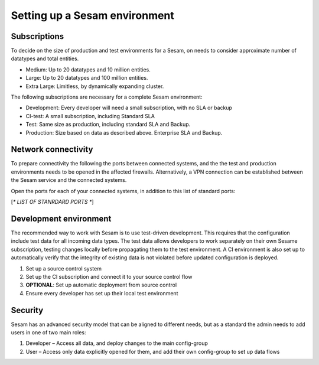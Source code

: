 Setting up a Sesam environment
==============================

Subscriptions
-------------

To decide on the size of production and test environments for a Sesam,
on needs to consider approximate number of datatypes and total entities.

-  Medium: Up to 20 datatypes and 10 million entities.

-  Large: Up to 20 datatypes and 100 million entities.

-  Extra Large: Limitless, by dynamically expanding cluster.

The following subscriptions are necessary for a complete Sesam
environment:

-  Development: Every developer will need a small subscription, with no
   SLA or backup

-  CI-test: A small subscription, including Standard SLA

-  Test: Same size as production, including standard SLA and Backup.

-  Production: Size based on data as described above. Enterprise SLA and
   Backup.

Network connectivity
--------------------

To prepare connectivity the following the ports between connected
systems, and the the test and production environments needs to be opened
in the affected firewalls. Alternatively, a VPN connection can be
established between the Sesam service and the connected systems.

Open the ports for each of your connected systems, in addition to this
list of standard ports:

[*\* LIST OF STANRDARD PORTS \**]

Development environment
-----------------------

The recommended way to work with Sesam is to use test-driven
development. This requires that the configuration include test data for
all incoming data types. The test data allows developers to work
separately on their own Sesame subscription, testing changes locally
before propagating them to the test environment. A CI environment is
also set up to automatically verify that the integrity of existing data
is not violated before updated configuration is deployed.

1. Set up a source control system

2. Set up the CI subscription and connect it to your source control flow

3. **OPTIONAL**: Set up automatic deployment from source control

4. Ensure every developer has set up their local test environment

Security
--------

Sesam has an advanced security model that can be aligned to different
needs, but as a standard the admin needs to add users in one of two main
roles:

1. Developer – Access all data, and deploy changes to the main
   config-group

2. User – Access only data explicitly opened for them, and add their own
   config-group to set up data flows
